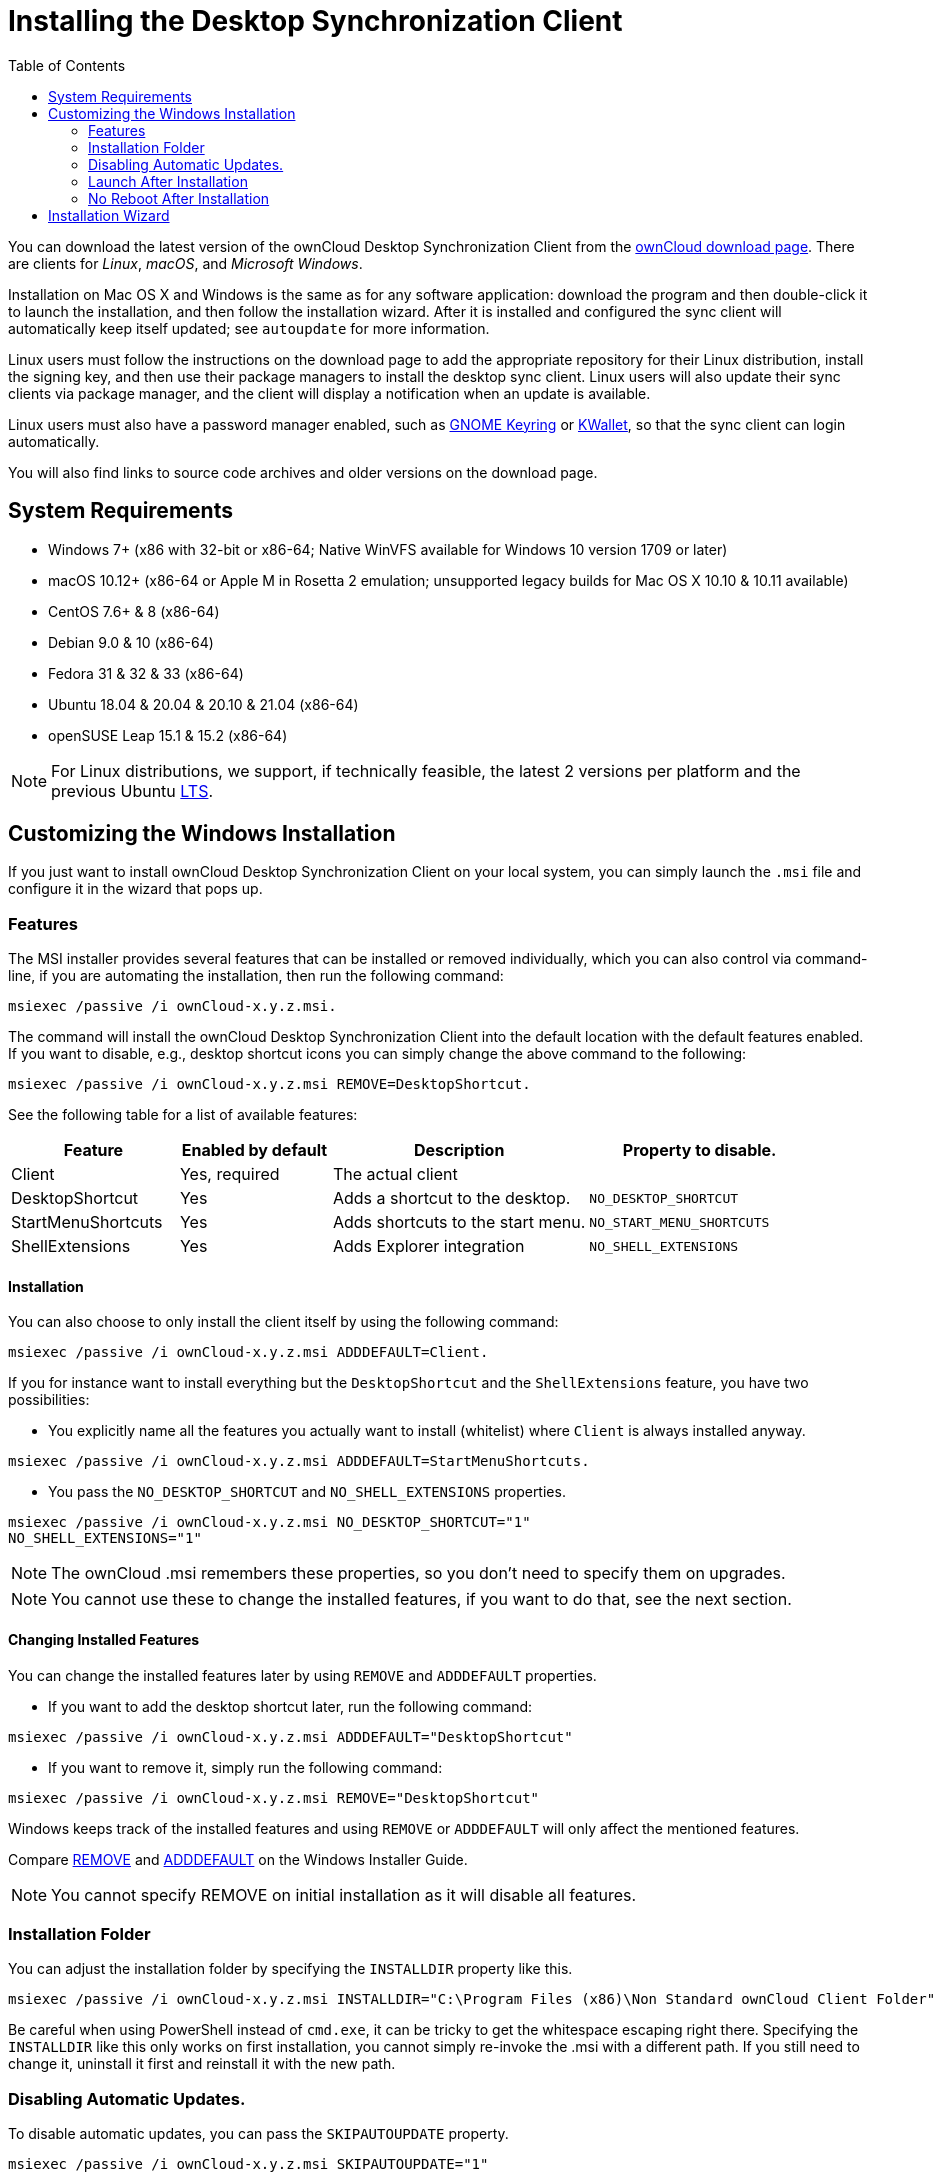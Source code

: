 = Installing the Desktop Synchronization Client
:toc: right

You can download the latest version of the ownCloud Desktop Synchronization Client from the https://owncloud.com/download/#desktop-clients[ownCloud download page].
There are clients for _Linux_, _macOS_, and _Microsoft Windows_.

Installation on Mac OS X and Windows is the same as for any software application: download the program and then double-click it to launch the installation, and then follow the installation wizard.
After it is installed and configured the sync client will automatically keep itself updated; see `autoupdate` for more information.

Linux users must follow the instructions on the download page to add the appropriate repository for their Linux distribution, install the signing key, and then use their package managers to install the desktop sync client.
Linux users will also update their sync clients via package manager, and the client will display a notification when an update is available.

Linux users must also have a password manager enabled, such as https://wiki.gnome.org/Projects/GnomeKeyring/[GNOME Keyring] or https://utils.kde.org/projects/kwalletmanager/[KWallet], so that the sync client can login automatically.

You will also find links to source code archives and older versions on the download page.

== System Requirements

* Windows 7+ (x86 with 32-bit or x86-64; Native WinVFS available for Windows 10 version 1709 or later)
* macOS 10.12+ (x86-64 or Apple M in Rosetta 2 emulation; unsupported legacy builds for Mac OS X 10.10 & 10.11 available)
* CentOS 7.6+ & 8 (x86-64)
* Debian 9.0 & 10 (x86-64)
* Fedora 31 & 32 & 33 (x86-64)
* Ubuntu 18.04 & 20.04 & 20.10 & 21.04 (x86-64)
* openSUSE Leap 15.1 & 15.2 (x86-64)

NOTE: For Linux distributions, we support, if technically feasible, the latest 2 versions per platform and the previous Ubuntu https://wiki.ubuntu.com/LTS[LTS].

== Customizing the Windows Installation

If you just want to install ownCloud Desktop Synchronization Client on your local system, you can simply launch the `.msi` file and configure it in the wizard that pops up.

=== Features

The MSI installer provides several features that can be installed or removed individually, which you can also control via command-line, if you are automating the installation, then run the following command:

....
msiexec /passive /i ownCloud-x.y.z.msi.
....

The command will install the ownCloud Desktop Synchronization Client into the default location with the default features enabled.
If you want to disable, e.g., desktop shortcut icons you can simply change the above command to the following:

[source,console]
....
msiexec /passive /i ownCloud-x.y.z.msi REMOVE=DesktopShortcut.
....

See the following table for a list of available features:

[width="100%",cols="21%,19%,32%,28%",options="header",]
|=======================================================================
| Feature 
| Enabled by default 
| Description 
| Property to disable.

| Client 
| Yes, required 
| The actual client 
|

| DesktopShortcut 
| Yes 
| Adds a shortcut to the desktop.
| `NO_DESKTOP_SHORTCUT`

| StartMenuShortcuts 
| Yes 
| Adds shortcuts to the start menu.
| `NO_START_MENU_SHORTCUTS`

| ShellExtensions 
| Yes 
| Adds Explorer integration 
| `NO_SHELL_EXTENSIONS`
|=======================================================================

==== Installation

You can also choose to only install the client itself by using the following command:

[source,console]
....
msiexec /passive /i ownCloud-x.y.z.msi ADDDEFAULT=Client.
....

If you for instance want to install everything but the `DesktopShortcut` and the `ShellExtensions` feature, you have two possibilities:

* You explicitly name all the features you actually want to install (whitelist) where `Client` is always installed anyway.

[source,console]
----
msiexec /passive /i ownCloud-x.y.z.msi ADDDEFAULT=StartMenuShortcuts.
----

*  You pass the `NO_DESKTOP_SHORTCUT` and `NO_SHELL_EXTENSIONS` properties.

[source,console]
----
msiexec /passive /i ownCloud-x.y.z.msi NO_DESKTOP_SHORTCUT="1"
NO_SHELL_EXTENSIONS="1"
----

NOTE: The ownCloud .msi remembers these properties, so you don't need to specify them on upgrades.

NOTE: You cannot use these to change the installed features, if you want to do that, see the next section.

==== Changing Installed Features

You can change the installed features later by using `REMOVE` and `ADDDEFAULT` properties.

* If you want to add the desktop shortcut later, run the following command:

[source,console]
----
msiexec /passive /i ownCloud-x.y.z.msi ADDDEFAULT="DesktopShortcut"
----

* If you want to remove it, simply run the following command:

[source,console]
----
msiexec /passive /i ownCloud-x.y.z.msi REMOVE="DesktopShortcut"
----

Windows keeps track of the installed features and using `REMOVE` or `ADDDEFAULT` will only affect the mentioned features.

Compare https://msdn.microsoft.com/en-us/library/windows/desktop/aa371194(v=vs.85).aspx[REMOVE] and https://msdn.microsoft.com/en-us/library/windows/desktop/aa367518(v=vs.85).aspx[ADDDEFAULT] on the Windows Installer Guide.

NOTE: You cannot specify REMOVE on initial installation as it will disable all features.

=== Installation Folder

You can adjust the installation folder by specifying the `INSTALLDIR`
property like this.

....
msiexec /passive /i ownCloud-x.y.z.msi INSTALLDIR="C:\Program Files (x86)\Non Standard ownCloud Client Folder"
....

Be careful when using PowerShell instead of `cmd.exe`, it can be tricky to get the whitespace escaping right there.
Specifying the `INSTALLDIR`
like this only works on first installation, you cannot simply re-invoke the .msi with a different path.
If you still need to change it,
uninstall it first and reinstall it with the new path.

=== Disabling Automatic Updates.

To disable automatic updates, you can pass the `SKIPAUTOUPDATE`
property.

....
msiexec /passive /i ownCloud-x.y.z.msi SKIPAUTOUPDATE="1"
....

=== Launch After Installation

To launch the client automatically after installation, you can pass the.
`LAUNCH` property.

....
msiexec /i ownCloud-x.y.z.msi LAUNCH="1"
....

This option also removes the checkbox to let users decide if they want to launch the client for non passive/quiet mode.

NOTE: This option does not have any effect without GUI.

=== No Reboot After Installation

The ownCloud Client schedules a reboot after installation to make sure the Explorer extension is correctly (un)loaded.
If you're taking care of the reboot yourself, you can set the `REBOOT` property.

[source,console]
----
msiexec /i ownCloud-x.y.z.msi REBOOT=ReallySuppress.
----

This will make msiexec exit with error ERROR_SUCCESS_REBOOT_REQUIRED (3010).
If your deployment tooling interprets this as an actual error and you want to avoid that, you may want to set the `DO_NOT_SCHEDULE_REBOOT` instead.

[source,console]
----
msiexec /i ownCloud-x.y.z.msi DO_NOT_SCHEDULE_REBOOT="1"
----

== Installation Wizard

The installation wizard takes you step-by-step through configuration options and account setup.
First you need to enter the URL of your ownCloud server.

image:client-1.png[form for entering ownCloud server URL]

Enter your ownCloud login on the next screen.

image:client-2.png[form for entering your ownCloud login]

On the _"Local Folder Option"_ screen you may sync all of your files on the ownCloud server, or select individual folders.
The default local sync folder is `ownCloud`, in your home directory.
You may change this as well.

image:client-3.png[Select which remote folders to sync, and which local folder to store them in.]

When you have completed selecting your sync folders, click the _"Connect"_ button at the bottom right.
The client will attempt to connect to your ownCloud server, and when it is successful you'll see two buttons:

* One to connect to your ownCloud Web GUI.
* One to open your local folder.

It will also start synchronizing your files.
